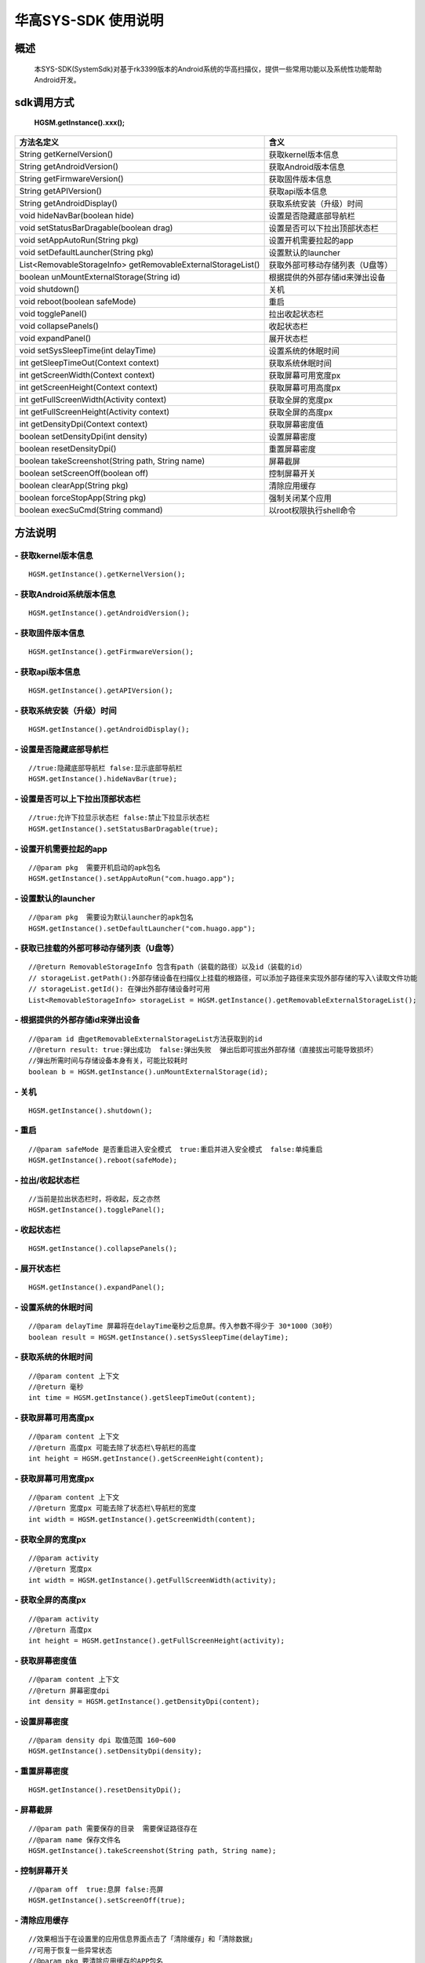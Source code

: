 华高SYS-SDK 使用说明
====================


====================
概述
====================

..

	本SYS-SDK(SystemSdk)对基于rk3399版本的Android系统的华高扫描仪，提供一些常用功能以及系统性功能帮助Android开发。

================
sdk调用方式
================

	**HGSM.getInstance().xxx();**

=============================================================			==============================================================================================================================================================
 方法名定义  															含义
=============================================================  			==============================================================================================================================================================
String getKernelVersion()												获取kernel版本信息
String getAndroidVersion()												获取Android版本信息
String getFirmwareVersion()   											获取固件版本信息
String getAPIVersion()  												获取api版本信息
String getAndroidDisplay() 												获取系统安装（升级）时间
void hideNavBar(boolean hide) 											设置是否隐藏底部导航栏
void setStatusBarDragable(boolean  drag)  								设置是否可以下拉出顶部状态栏
void setAppAutoRun(String pkg) 											设置开机需要拉起的app
void setDefaultLauncher(String pkg) 									设置默认的launcher
List<RemovableStorageInfo> getRemovableExternalStorageList() 			获取外部可移动存储列表（U盘等）
boolean unMountExternalStorage(String id)								根据提供的外部存储id来弹出设备
void shutdown()															关机
void reboot(boolean safeMode)											重启
void togglePanel()														拉出\收起状态栏
void collapsePanels()													收起状态栏
void expandPanel()														展开状态栏
void setSysSleepTime(int delayTime)										设置系统的休眠时间
int getSleepTimeOut(Context context)									获取系统休眠时间
int getScreenWidth(Context context)										获取屏幕可用宽度px
int getScreenHeight(Context context)									获取屏幕可用高度px
int getFullScreenWidth(Activity context)								获取全屏的宽度px
int getFullScreenHeight(Activity context)								获取全屏的高度px
int getDensityDpi(Context context)										获取屏幕密度值
boolean setDensityDpi(int density)										设置屏幕密度
boolean resetDensityDpi()												重置屏幕密度
boolean takeScreenshot(String path, String name)						屏幕截屏
boolean setScreenOff(boolean off)										控制屏幕开关
boolean clearApp(String pkg)											清除应用缓存
boolean forceStopApp(String pkg)										强制关闭某个应用
boolean execSuCmd(String command)										以root权限执行shell命令
=============================================================			==============================================================================================================================================================



=========
方法说明
=========

----------------------------
- **获取kernel版本信息**
----------------------------

::

	HGSM.getInstance().getKernelVersion(); 

-----------------------------
- **获取Android系统版本信息**
-----------------------------

::

	HGSM.getInstance().getAndroidVersion(); 

----------------------
- **获取固件版本信息**
----------------------

::

	HGSM.getInstance().getFirmwareVersion(); 

---------------------
- **获取api版本信息**
---------------------

::

	HGSM.getInstance().getAPIVersion(); 

------------------------------
- **获取系统安装（升级）时间**
------------------------------

::

	HGSM.getInstance().getAndroidDisplay(); 

----------------------------
- **设置是否隐藏底部导航栏**
----------------------------

::

	//true:隐藏底部导航栏 false:显示底部导航栏 
	HGSM.getInstance().hideNavBar(true);

------------------------------------
- **设置是否可以上下拉出顶部状态栏**
------------------------------------

::

	//true:允许下拉显示状态栏 false:禁止下拉显示状态栏 
	HGSM.getInstance().setStatusBarDragable(true);
	
----------------------------------
- **设置开机需要拉起的app**
----------------------------------

::

	//@param pkg  需要开机启动的apk包名
	HGSM.getInstance().setAppAutoRun("com.huago.app");
	
----------------------------------
- **设置默认的launcher**
----------------------------------

::

	//@param pkg  需要设为默认launcher的apk包名
	HGSM.getInstance().setDefaultLauncher("com.huago.app");
	
----------------------------------------------
- **获取已挂载的外部可移动存储列表（U盘等）**
----------------------------------------------

::

	//@return RemovableStorageInfo 包含有path（装载的路径）以及id（装载的id）
	// storageList.getPath():外部存储设备在扫描仪上挂载的根路径，可以添加子路径来实现外部存储的写入\读取文件功能
	// storageList.getId(): 在弹出外部存储设备时可用
	List<RemovableStorageInfo> storageList = HGSM.getInstance().getRemovableExternalStorageList();
	
-------------------------------------
- **根据提供的外部存储id来弹出设备**
-------------------------------------

::

	//@param id 由getRemovableExternalStorageList方法获取到的id
	//@return result: true:弹出成功  false:弹出失败  弹出后即可拔出外部存储（直接拔出可能导致损坏）
	//弹出所需时间与存储设备本身有关，可能比较耗时
	boolean b = HGSM.getInstance().unMountExternalStorage(id);

-------------------------------------
- **关机**
-------------------------------------

::

	HGSM.getInstance().shutdown();

-------------------------------------
- **重启**
-------------------------------------

::

	//@param safeMode 是否重启进入安全模式  true:重启并进入安全模式  false:单纯重启
	HGSM.getInstance().reboot(safeMode);

-------------------------------------
- **拉出/收起状态栏**
-------------------------------------

::

	//当前是拉出状态栏时，将收起，反之亦然
	HGSM.getInstance().togglePanel();

-------------------------------------
- **收起状态栏**
-------------------------------------

::

	HGSM.getInstance().collapsePanels();

-------------------------------------
- **展开状态栏**
-------------------------------------

::

	HGSM.getInstance().expandPanel();

-------------------------------------
- **设置系统的休眠时间**
-------------------------------------

::

	//@param delayTime 屏幕将在delayTime毫秒之后息屏。传入参数不得少于 30*1000（30秒）
	boolean result = HGSM.getInstance().setSysSleepTime(delayTime);                       

-------------------------------------
- **获取系统的休眠时间**
-------------------------------------

::

	//@param content 上下文  
	//@return 毫秒
	int time = HGSM.getInstance().getSleepTimeOut(content);

-------------------------------------
- **获取屏幕可用高度px**
-------------------------------------

::

	//@param content 上下文  
	//@return 高度px 可能去除了状态栏\导航栏的高度
	int height = HGSM.getInstance().getScreenHeight(content);

-------------------------------------
- **获取屏幕可用宽度px**
-------------------------------------

::

	//@param content 上下文  
	//@return 宽度px 可能去除了状态栏\导航栏的宽度
	int width = HGSM.getInstance().getScreenWidth(content);

-------------------------------------
- **获取全屏的宽度px**
-------------------------------------

::

	//@param activity   
	//@return 宽度px 
	int width = HGSM.getInstance().getFullScreenWidth(activity);

-------------------------------------
- **获取全屏的高度px**
-------------------------------------

::

	//@param activity   
	//@return 高度px 
	int height = HGSM.getInstance().getFullScreenHeight(activity);

-------------------------------------
- **获取屏幕密度值**
-------------------------------------

::

	//@param content 上下文  
	//@return 屏幕密度dpi 
	int density = HGSM.getInstance().getDensityDpi(content);

-------------------------------------
- **设置屏幕密度**
-------------------------------------

::

	//@param density dpi 取值范围 160~600  
	HGSM.getInstance().setDensityDpi(density);

-------------------------------------
- **重置屏幕密度**
-------------------------------------

::
 
	HGSM.getInstance().resetDensityDpi();

-------------------------------------
- **屏幕截屏**
-------------------------------------

::

	//@param path 需要保存的目录  需要保证路径存在
	//@param name 保存文件名
	HGSM.getInstance().takeScreenshot(String path, String name);

-------------------------------------
- **控制屏幕开关**
-------------------------------------

::

	//@param off  true:息屏 false:亮屏
	HGSM.getInstance().setScreenOff(true);

-------------------------------------
- **清除应用缓存**
-------------------------------------

::

	//效果相当于在设置里的应用信息界面点击了「清除缓存」和「清除数据」
	//可用于恢复一些异常状态
	//@param pkg 要清除应用缓存的APP包名
	HGSM.getInstance().clearApp("com.huago.app");

-------------------------------------
- **强制关闭某个应用**
-------------------------------------

::

	//@param pkg  要关闭的APP包名
	HGSM.getInstance().forceStopApp("com.huago.app");
	
-------------------------------------
- **以root权限执行命令**
-------------------------------------

::

	//@param command  要执行的命令 可能有些命令不支持
	HGSM.getInstance().execSuCmd(command);


===============
混淆规则
===============

::

	-keep class com.huagao.sm.** { *; }
	-keep class com.android.internal.statusbar.** { *; }














